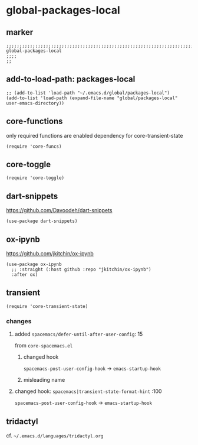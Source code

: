 * global-packages-local
** marker
#+begin_src elisp
  ;;;;;;;;;;;;;;;;;;;;;;;;;;;;;;;;;;;;;;;;;;;;;;;;;;;;;;;;;;;;;;;;;;;;;;;;;;;;;;;;;;;;;;;;;;;;;;;;;;;;; global-packages-local
  ;;;;
  ;;
#+end_src
** add-to-load-path: packages-local
#+begin_src elisp
  ;; (add-to-list 'load-path "~/.emacs.d/global/packages-local")
  (add-to-list 'load-path (expand-file-name "global/packages-local" user-emacs-directory))
#+end_src
** core-functions
only required functions are enabled
dependency for core-transient-state
#+begin_src elisp
  (require 'core-funcs)
#+end_src
** core-toggle
#+begin_src elisp
  (require 'core-toggle)
#+end_src
** dart-snippets
https://github.com/Davoodeh/dart-snippets
#+BEGIN_SRC elisp
  (use-package dart-snippets)
#+END_SRC
** ox-ipynb
https://github.com/jkitchin/ox-ipynb
#+begin_src elisp
(use-package ox-ipynb
  ;; :straight (:host github :repo "jkitchin/ox-ipynb")
  :after ox)
#+end_src
** transient
#+begin_src elisp
  (require 'core-transient-state)
#+end_src
*** changes
**** added ~spacemacs/defer-until-after-user-config~: 15
from =core-spacemacs.el=
***** changed hook
 ~spacemacs-post-user-config-hook~  ->  ~emacs-startup-hook~
***** misleading name
**** changed hook: ~spacemacs|transient-state-format-hint~ :100
 ~spacemacs-post-user-config-hook~  ->  ~emacs-startup-hook~
** tridactyl
cf. =~/.emacs.d/languages/tridactyl.org=
